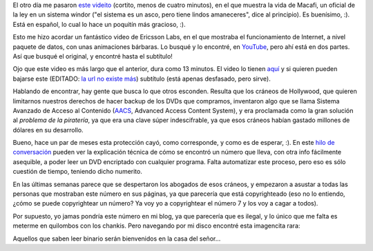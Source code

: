 .. title: Encontrando cosas
.. date: 2007-05-02 13:25:17
.. tags: DVD, copyright, encriptación, Macafi, paquetes, enrutamiento

El otro día me pasaron `este videito <http://www.youtube.com/watch?v=0Q_hSXqsmTA>`_ (cortito, menos de cuatro minutos), en el que muestra la vida de Macafi, un oficial de la ley en un sistema windor ("el sistema es un asco, pero tiene lindos amaneceres", dice al principio). Es buenísimo, :). Está en español, lo cual lo hace un poquitín más gracioso, :).

Esto me hizo acordar un fantástico video de Ericsson Labs, en el que mostraba el funcionamiento de Internet, a nivel paquete de datos, con unas animaciones bárbaras. Lo busqué y lo encontré, en `YouTube <http://www.youtube.com/>`_, pero ahí está en dos partes. Así que busqué el original, y encontré hasta el subtítulo!

Ojo que este video es más largo que el anterior, dura como 13 minutos. El video lo tienen `aquí <https://www.youtube.com/watch?v=Dat4eUuiWag>`_ y si quieren pueden bajarse este (EDITADO: `la url no existe más <http://www.warriorsofthe.net/misc/subtitles/spanish2.srt>`__) subtítulo (está apenas desfasado, pero sirve).

Hablando de encontrar, hay gente que busca lo que otros esconden. Resulta que los cráneos de Hollywood, que quieren limitarnos nuestros derechos de hacer backup de los DVDs que compramos, inventaron algo que se llama Sistema Avanzado de Acceso al Contenido (`AACS <http://es.wikipedia.org/wiki/Advanced_Access_Content_System>`_, Advanced Access Content System), y era proclamada como la gran solución al *problema de la piratería*, ya que era una clave súper indescifrable, ya que esos cráneos habían gastado millones de dólares en su desarrollo.

Bueno, hace un par de meses esta protección cayó, como corresponde, y como es de esperar, :). En este `hilo de conversación <http://forum.doom9.org/showthread.php?t=121866&page=6>`_ pueden ver la explicación técnica de cómo se encontró un número que lleva, con otra info fácilmente asequible, a poder leer un DVD encriptado con cualquier programa. Falta automatizar este proceso, pero eso es sólo cuestión de tiempo, teniendo dicho numerito.

En las últimas semanas parece que se despertaron los abogados de esos cráneos, y empezaron a asustar a todas las personas que mostraban este número en sus páginas, ya que parecería que está copyrighteado (eso no lo entiendo, ¿cómo se puede copyrightear un número? Ya voy yo a copyrightear el número 7 y los voy a cagar a todos).

Por supuesto, yo jamas pondría este número en mi blog, ya que parecería que es ilegal, y lo único que me falta es meterme en quilombos con los chankis. Pero navegando por mi disco encontré esta imagencita rara:

.. image:: /images/uff/544319407_e3a36da888_o.png

Aquellos que saben leer binario serán bienvenidos en la casa del señor...
